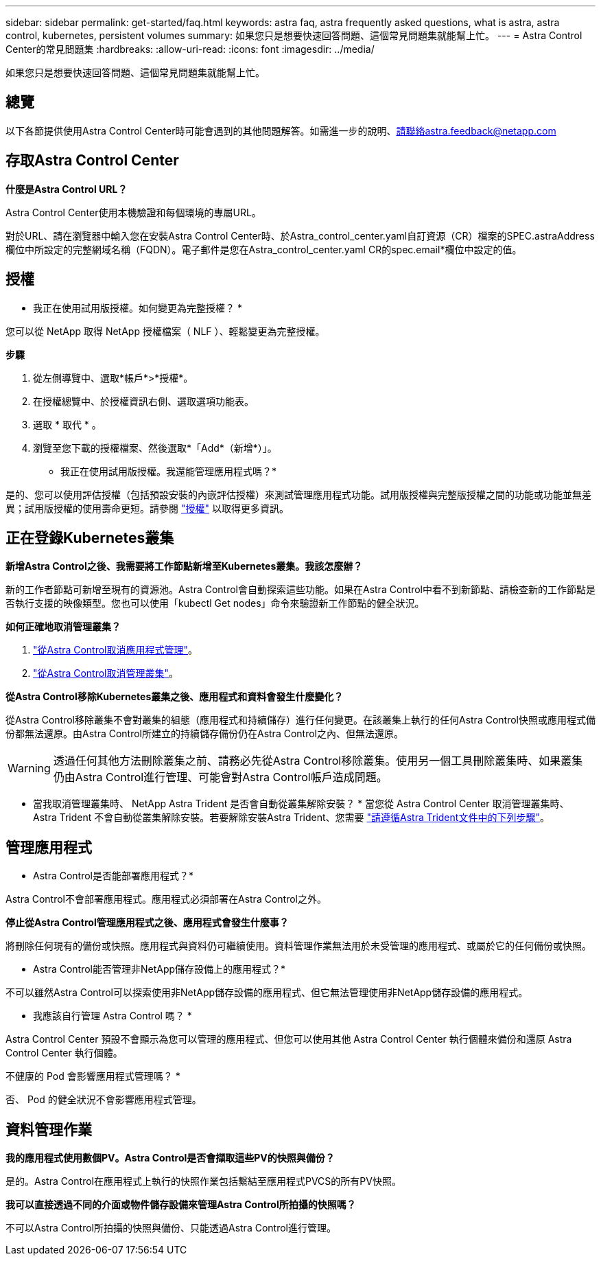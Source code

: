 ---
sidebar: sidebar 
permalink: get-started/faq.html 
keywords: astra faq, astra frequently asked questions, what is astra, astra control, kubernetes, persistent volumes 
summary: 如果您只是想要快速回答問題、這個常見問題集就能幫上忙。 
---
= Astra Control Center的常見問題集
:hardbreaks:
:allow-uri-read: 
:icons: font
:imagesdir: ../media/


[role="lead"]
如果您只是想要快速回答問題、這個常見問題集就能幫上忙。



== 總覽

以下各節提供使用Astra Control Center時可能會遇到的其他問題解答。如需進一步的說明、請聯絡astra.feedback@netapp.com



== 存取Astra Control Center

*什麼是Astra Control URL？*

Astra Control Center使用本機驗證和每個環境的專屬URL。

對於URL、請在瀏覽器中輸入您在安裝Astra Control Center時、於Astra_control_center.yaml自訂資源（CR）檔案的SPEC.astraAddress欄位中所設定的完整網域名稱（FQDN）。電子郵件是您在Astra_control_center.yaml CR的spec.email*欄位中設定的值。



== 授權

* 我正在使用試用版授權。如何變更為完整授權？ *

您可以從 NetApp 取得 NetApp 授權檔案（ NLF ）、輕鬆變更為完整授權。

*步驟*

. 從左側導覽中、選取*帳戶*>*授權*。
. 在授權總覽中、於授權資訊右側、選取選項功能表。
. 選取 * 取代 * 。
. 瀏覽至您下載的授權檔案、然後選取*「Add*（新增*）」。


* 我正在使用試用版授權。我還能管理應用程式嗎？*

是的、您可以使用評估授權（包括預設安裝的內嵌評估授權）來測試管理應用程式功能。試用版授權與完整版授權之間的功能或功能並無差異；試用版授權的使用壽命更短。請參閱 link:../concepts/licensing.html["授權"^] 以取得更多資訊。



== 正在登錄Kubernetes叢集

*新增Astra Control之後、我需要將工作節點新增至Kubernetes叢集。我該怎麼辦？*

新的工作者節點可新增至現有的資源池。Astra Control會自動探索這些功能。如果在Astra Control中看不到新節點、請檢查新的工作節點是否執行支援的映像類型。您也可以使用「kubectl Get nodes」命令來驗證新工作節點的健全狀況。

*如何正確地取消管理叢集？*

. link:../use/unmanage.html["從Astra Control取消應用程式管理"]。
. link:../use/unmanage.html#stop-managing-compute["從Astra Control取消管理叢集"]。


*從Astra Control移除Kubernetes叢集之後、應用程式和資料會發生什麼變化？*

從Astra Control移除叢集不會對叢集的組態（應用程式和持續儲存）進行任何變更。在該叢集上執行的任何Astra Control快照或應用程式備份都無法還原。由Astra Control所建立的持續儲存備份仍在Astra Control之內、但無法還原。


WARNING: 透過任何其他方法刪除叢集之前、請務必先從Astra Control移除叢集。使用另一個工具刪除叢集時、如果叢集仍由Astra Control進行管理、可能會對Astra Control帳戶造成問題。

* 當我取消管理叢集時、 NetApp Astra Trident 是否會自動從叢集解除安裝？ * 當您從 Astra Control Center 取消管理叢集時、 Astra Trident 不會自動從叢集解除安裝。若要解除安裝Astra Trident、您需要 https://docs.netapp.com/us-en/trident/trident-managing-k8s/uninstall-trident.html["請遵循Astra Trident文件中的下列步驟"^]。



== 管理應用程式

* Astra Control是否能部署應用程式？*

Astra Control不會部署應用程式。應用程式必須部署在Astra Control之外。

*停止從Astra Control管理應用程式之後、應用程式會發生什麼事？*

將刪除任何現有的備份或快照。應用程式與資料仍可繼續使用。資料管理作業無法用於未受管理的應用程式、或屬於它的任何備份或快照。

* Astra Control能否管理非NetApp儲存設備上的應用程式？*

不可以雖然Astra Control可以探索使用非NetApp儲存設備的應用程式、但它無法管理使用非NetApp儲存設備的應用程式。

* 我應該自行管理 Astra Control 嗎？ *

Astra Control Center 預設不會顯示為您可以管理的應用程式、但您可以使用其他 Astra Control Center 執行個體來備份和還原 Astra Control Center 執行個體。

不健康的 Pod 會影響應用程式管理嗎？ *

否、 Pod 的健全狀況不會影響應用程式管理。



== 資料管理作業

*我的應用程式使用數個PV。Astra Control是否會擷取這些PV的快照與備份？*

是的。Astra Control在應用程式上執行的快照作業包括繫結至應用程式PVCS的所有PV快照。

*我可以直接透過不同的介面或物件儲存設備來管理Astra Control所拍攝的快照嗎？*

不可以Astra Control所拍攝的快照與備份、只能透過Astra Control進行管理。
